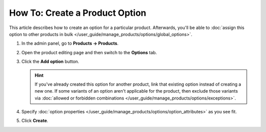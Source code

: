 *******************************
How To: Create a Product Option
*******************************

This article describes how to create an option for a particular product. Afterwards, you'll be able to :doc:`assign this option to other products in bulk </user_guide/manage_products/options/global_options>`.

#. In the admin panel, go to **Products → Products**.

#. Open the product editing page and then switch to the **Options** tab.

#. Сlick the **Add option** button.

   .. hint::

       If you've already created this option for another product, link that existing option instead of creating a new one. If some variants of an option aren't applicable for the product, then exclude those variants via :doc:`allowed or forbidden combinations </user_guide/manage_products/options/exceptions>`.

#. Specify :doc:`option properties </user_guide/manage_products/options/option_attributes>` as you see fit.

#. Click **Create**.

   .. image:: img/product_option_creation.png
       :align: center
       :alt: The option creation pop-up window in CS-Cart.

.. meta::
   :description: How to create a product option in CS-Cart and Multi-Vendor ecommerce CMS?
